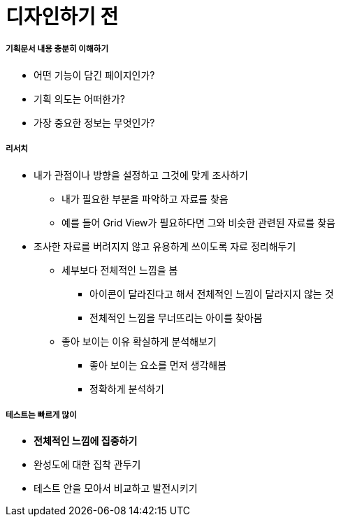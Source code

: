 = 디자인하기 전

===== 기획문서 내용 충분히 이해하기
* 어떤 기능이 담긴 페이지인가?
* 기획 의도는 어떠한가?
* 가장 중요한 정보는 무엇인가?

===== 리서치
* 내가 관점이나 방향을 설정하고 그것에 맞게 조사하기
** 내가 필요한 부분을 파악하고 자료를 찾음
** 예를 들어 Grid View가 필요하다면 그와 비슷한 관련된 자료를 찾음
* 조사한 자료를 버려지지 않고 유용하게 쓰이도록 자료 정리해두기
** 세부보다 전체적인 느낌을 봄
*** 아이콘이 달라진다고 해서 전체적인 느낌이 달라지지 않는 것
*** 전체적인 느낌을 무너뜨리는 아이를 찾아봄
** 좋아 보이는 이유 확실하게 분석해보기
*** 좋아 보이는 요소를 먼저 생각해봄
*** 정확하게 분석하기

===== 테스트는 빠르게 많이
* *전체적인 느낌에 집중하기*
* 완성도에 대한 집착 관두기
* 테스트 안을 모아서 비교하고 발전시키기